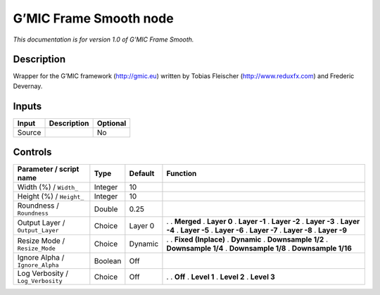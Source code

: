 .. _eu.gmic.FrameSmooth:

G’MIC Frame Smooth node
=======================

*This documentation is for version 1.0 of G’MIC Frame Smooth.*

Description
-----------

Wrapper for the G’MIC framework (http://gmic.eu) written by Tobias Fleischer (http://www.reduxfx.com) and Frederic Devernay.

Inputs
------

====== =========== ========
Input  Description Optional
====== =========== ========
Source             No
====== =========== ========

Controls
--------

.. tabularcolumns:: |>{\raggedright}p{0.2\columnwidth}|>{\raggedright}p{0.06\columnwidth}|>{\raggedright}p{0.07\columnwidth}|p{0.63\columnwidth}|

.. cssclass:: longtable

================================= ======= ======= =====================
Parameter / script name           Type    Default Function
================================= ======= ======= =====================
Width (%) / ``Width_``            Integer 10       
Height (%) / ``Height_``          Integer 10       
Roundness / ``Roundness``         Double  0.25     
Output Layer / ``Output_Layer``   Choice  Layer 0 .  
                                                  . **Merged**
                                                  . **Layer 0**
                                                  . **Layer -1**
                                                  . **Layer -2**
                                                  . **Layer -3**
                                                  . **Layer -4**
                                                  . **Layer -5**
                                                  . **Layer -6**
                                                  . **Layer -7**
                                                  . **Layer -8**
                                                  . **Layer -9**
Resize Mode / ``Resize_Mode``     Choice  Dynamic .  
                                                  . **Fixed (Inplace)**
                                                  . **Dynamic**
                                                  . **Downsample 1/2**
                                                  . **Downsample 1/4**
                                                  . **Downsample 1/8**
                                                  . **Downsample 1/16**
Ignore Alpha / ``Ignore_Alpha``   Boolean Off      
Log Verbosity / ``Log_Verbosity`` Choice  Off     .  
                                                  . **Off**
                                                  . **Level 1**
                                                  . **Level 2**
                                                  . **Level 3**
================================= ======= ======= =====================
